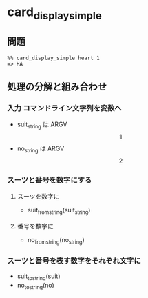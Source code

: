 * card_display_simple
** 問題


   : %% card_display_simple heart 1
   : => HA

** 処理の分解と組み合わせ

*** 入力 コマンドライン文字列を変数へ
    - suit_string は ARGV\[1\]
    - no_string は ARGV\[2\]

*** スーツと番号を数字にする

**** スーツを数字に

     - suit_from_string(suit_string)

**** 番号を数字に

     - no_from_string(no_string)

*** スーツと番号を表す数字をそれぞれ文字に

    - suit_to_string(suit)
    - no_to_string(no)


    
